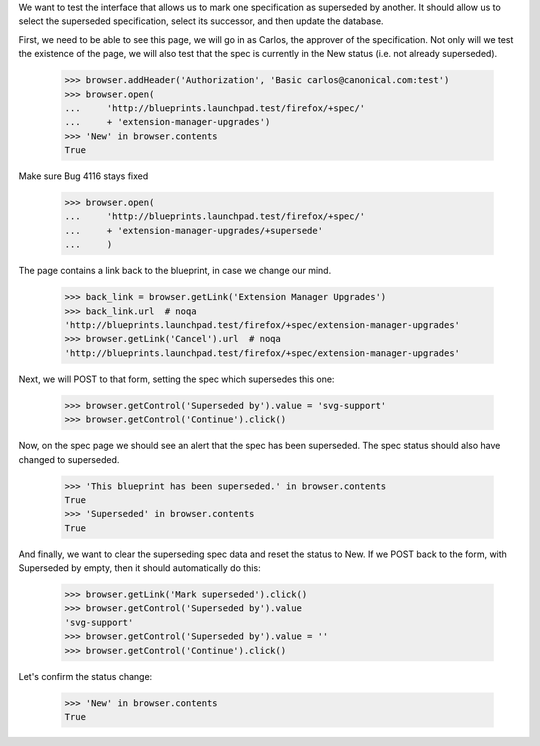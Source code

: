 
We want to test the interface that allows us to mark one specification as
superseded by another. It should allow us to select the superseded
specification, select its successor, and then update the database.

First, we need to be able to see this page, we will go in as Carlos, the
approver of the specification. Not only will we test the existence of the
page, we will also test that the spec is currently in the New status (i.e.
not already superseded).

    >>> browser.addHeader('Authorization', 'Basic carlos@canonical.com:test')
    >>> browser.open(
    ...     'http://blueprints.launchpad.test/firefox/+spec/'
    ...     + 'extension-manager-upgrades')
    >>> 'New' in browser.contents
    True

Make sure Bug 4116 stays fixed

    >>> browser.open(
    ...     'http://blueprints.launchpad.test/firefox/+spec/'
    ...     + 'extension-manager-upgrades/+supersede'
    ...     )

The page contains a link back to the blueprint, in case we change our
mind.

    >>> back_link = browser.getLink('Extension Manager Upgrades')
    >>> back_link.url  # noqa
    'http://blueprints.launchpad.test/firefox/+spec/extension-manager-upgrades'
    >>> browser.getLink('Cancel').url  # noqa
    'http://blueprints.launchpad.test/firefox/+spec/extension-manager-upgrades'

Next, we will POST to that form, setting the spec which supersedes this one:

    >>> browser.getControl('Superseded by').value = 'svg-support'
    >>> browser.getControl('Continue').click()

Now, on the spec page we should see an alert that the spec has been
superseded. The spec status should also have changed to superseded.

    >>> 'This blueprint has been superseded.' in browser.contents
    True
    >>> 'Superseded' in browser.contents
    True

And finally, we want to clear the superseding spec data and reset the
status to New. If we POST back to the form, with Superseded by empty,
then it should automatically do this:

    >>> browser.getLink('Mark superseded').click()
    >>> browser.getControl('Superseded by').value
    'svg-support'
    >>> browser.getControl('Superseded by').value = ''
    >>> browser.getControl('Continue').click()

Let's confirm the status change:

    >>> 'New' in browser.contents
    True
